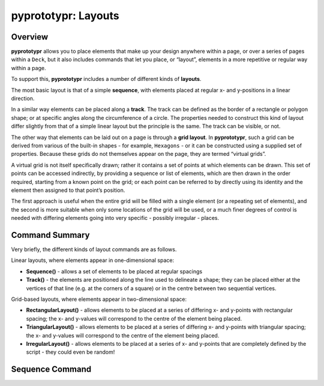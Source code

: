 pyprototypr: Layouts
====================

Overview 
---------

**pyprototypr** allows you to place elements that make up your design
anywhere within a page, or over a series of pages within a ``Deck``, but
it also includes commands that let you place, or “layout”, elements in a
more repetitive or regular way within a page.

To support this, **pyprototypr** includes a number of different kinds of
**layouts**.

The most basic layout is that of a simple **sequence**, with elements
placed at regular x- and y-positions in a linear direction.

In a similar way elements can be placed along a **track**. The track can
be defined as the border of a rectangle or polygon shape; or at specific
angles along the circumference of a circle. The properties needed to
construct this kind of layout differ slightly from that of a simple
linear layout but the principle is the same. The track can be visible,
or not.

The other way that elements can be laid out on a page is through a
**grid layout**. In **pyprototypr**, such a grid can be derived from
various of the built-in shapes - for example, ``Hexagons`` - or it can
be constructed using a supplied set of properties. Because these grids
do not themselves appear on the page, they are termed “virtual grids”.

A virtual grid is not itself specifically drawn; rather it contains a
set of points at which elements can be drawn. This set of points can be
accessed indirectly, by providing a sequence or list of elements, which
are then drawn in the order required, starting from a known point on the
grid; or each point can be referred to by directly using its identity
and the element then assigned to that point’s position.

The first approach is useful when the entire grid will be filled with a
single element (or a repeating set of elements), and the second is more
suitable when only some locations of the grid will be used, or a much
finer degrees of control is needed with differing elements going into
very specific - possibly irregular - places.

Command Summary 
----------------

Very briefly, the different kinds of layout commands are as follows.

Linear layouts, where elements appear in one-dimensional space:

-  **Sequence()** - allows a set of elements to be placed at regular
   spacings
-  **Track()** - the elements are positioned along the line used to
   delineate a shape; they can be placed either at the vertices of that
   line (e.g. at the corners of a square) or in the centre between two
   sequential vertices.

Grid-based layouts, where elements appear in two-dimensional space:

-  **RectangularLayout()** - allows elements to be placed at a series of
   differing x- and y-points with rectangular spacing; the x- and
   y-values will correspond to the centre of the element being placed.
-  **TriangularLayout()** - allows elements to be placed at a series of
   differing x- and y-points with triangular spacing; the x- and
   y-values will correspond to the centre of the element being placed.
-  **IrregularLayout()** - allows elements to be placed at a series of
   x- and y-points that are completely defined by the script - they
   could even be random!

Sequence Command 
-----------------
